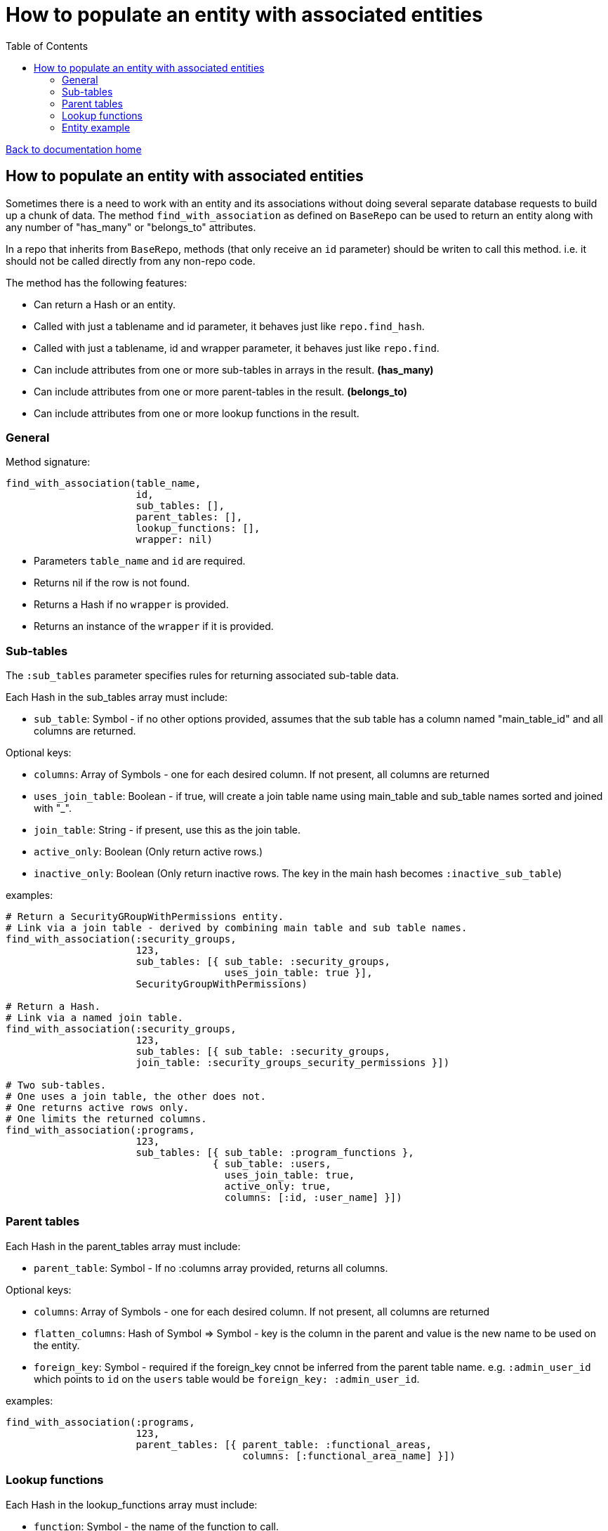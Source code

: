 = How to populate an entity with associated entities
:toc:

link:/developer_documentation/start.adoc[Back to documentation home]

== How to populate an entity with associated entities

Sometimes there is a need to work with an entity and its associations without doing several separate database requests to build up a chunk of data.
The method `find_with_association` as defined on `BaseRepo` can be used to return an entity along with any number of "has_many" or "belongs_to" attributes.

In a repo that inherits from `BaseRepo`, methods (that only receive an `id` parameter) should be writen to call this method. i.e. it should not be called directly from any non-repo code.

The method has the following features:

* Can return a Hash or an entity.
* Called with just a tablename and id parameter, it behaves just like `repo.find_hash`.
* Called with just a tablename, id and wrapper parameter, it behaves just like `repo.find`.
* Can include attributes from one or more sub-tables in arrays in the result. *(has_many)*
* Can include attributes from one or more parent-tables in the result. *(belongs_to)*
* Can include attributes from one or more lookup functions in the result.

=== General

Method signature:

[source,ruby]
----
find_with_association(table_name,
                      id,
                      sub_tables: [],
                      parent_tables: [],
                      lookup_functions: [],
                      wrapper: nil)
----

* Parameters `table_name` and `id` are required.
* Returns nil if the row is not found.
* Returns a Hash if no `wrapper` is provided.
* Returns an instance of the `wrapper` if it is provided.

=== Sub-tables

The `:sub_tables` parameter specifies rules for returning associated sub-table data.

Each Hash in the sub_tables array must include:

* `sub_table`: Symbol - if no other options provided, assumes that the sub table has a column named "main_table_id" and all columns are returned.

Optional keys:

* `columns`: Array of Symbols - one for each desired column. If not present, all columns are returned
* `uses_join_table`: Boolean - if true, will create a join table name using main_table and sub_table names sorted and joined with "_".
* `join_table`: String - if present, use this as the join table.
* `active_only`: Boolean (Only return active rows.)
* `inactive_only`: Boolean (Only return inactive rows. The key in the main hash becomes `:inactive_sub_table`)

examples:
[source,ruby]
----
# Return a SecurityGRoupWithPermissions entity.
# Link via a join table - derived by combining main table and sub table names.
find_with_association(:security_groups,
                      123,
                      sub_tables: [{ sub_table: :security_groups,
                                     uses_join_table: true }],
                      SecurityGroupWithPermissions)

# Return a Hash.
# Link via a named join table.
find_with_association(:security_groups,
                      123,
                      sub_tables: [{ sub_table: :security_groups,
                      join_table: :security_groups_security_permissions }])

# Two sub-tables.
# One uses a join table, the other does not.
# One returns active rows only.
# One limits the returned columns.
find_with_association(:programs,
                      123,
                      sub_tables: [{ sub_table: :program_functions },
                                   { sub_table: :users,
                                     uses_join_table: true,
                                     active_only: true,
                                     columns: [:id, :user_name] }])
----

=== Parent tables

Each Hash in the parent_tables array must include:

* `parent_table`: Symbol - If no :columns array provided, returns all columns.

Optional keys:

* `columns`: Array of Symbols - one for each desired column. If not present, all columns are returned
* `flatten_columns`: Hash of Symbol => Symbol - key is the column in the parent and value is the new name to be used on the entity.
* `foreign_key`: Symbol - required if the foreign_key cnnot be inferred from the parent table name. e.g. `:admin_user_id` which points to `id` on the `users` table would be `foreign_key: :admin_user_id`.

examples:
[source,ruby]
----
find_with_association(:programs,
                      123,
                      parent_tables: [{ parent_table: :functional_areas,
                                        columns: [:functional_area_name] }])
----

=== Lookup functions

Each Hash in the lookup_functions array must include:

* `function`: Symbol - the name of the function to call.
* `args`: Array of Symbols for values from the main table or of literals to be used as arguments for the function.
* `col_name`: Symbol - the name to be used for the value that the function returns.

examples:
[source,ruby]
----
find_with_association(:customers,
                      123,
                      lookup_functions: [{ function: :fn_party_role_name,
                                           args: [:party_role_id],
                                           col_name: :customer_name }])
----

=== Entity example

Here is an example of an entity with associated data.

[source,ruby]
----
class SecurityGroupWithPermissions < Dry::Struct
  attribute :id, Types::Integer
  attribute :security_group_name, Types::String

  attribute :security_permissions, Types::Array.default([]) do   # <1>
    attribute :id, Types::Integer
    attribute :security_permission, Types::String
  end

  attribute :parent_assoc do                                     # <2>
    attribute :code, Types::String
  end

  attribute :customer_name_from_function, Types::String          # <3>
end
----

<1> Array for sub-tables. Note the default empty array - this makes the whole thing optional.
<2> Attributes from a parent table.
<3> The result of a function call.
